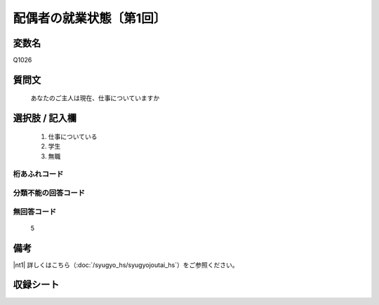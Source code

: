 .. title:: Q1026
.. rst-class:: item
====================================================================================================
配偶者の就業状態〔第1回〕
====================================================================================================

.. rst-class:: varname
変数名
==================

Q1026

.. rst-class:: question
質問文
==================


   あなたのご主人は現在、仕事についていますか



.. rst-class:: answer
選択肢 / 記入欄
======================


     1. 仕事についている

     2. 学生

     3. 無職




.. rst-class:: overflow
桁あふれコード
-------------------------------



.. rst-class:: not_available
分類不能の回答コード
-------------------------------------



.. rst-class:: not_available
無回答コード
-------------------------------------
  5


.. rst-class:: bikou
備考
==================

|nt1| 詳しくはこちら（:doc:`/syugyo_hs/syugyojoutai_hs`）をご参照ください。

.. rst-class:: include_sheet
収録シート
=======================================
.. hlist::
   :columns: 3


   * p1_1




.. index:: Q1026

